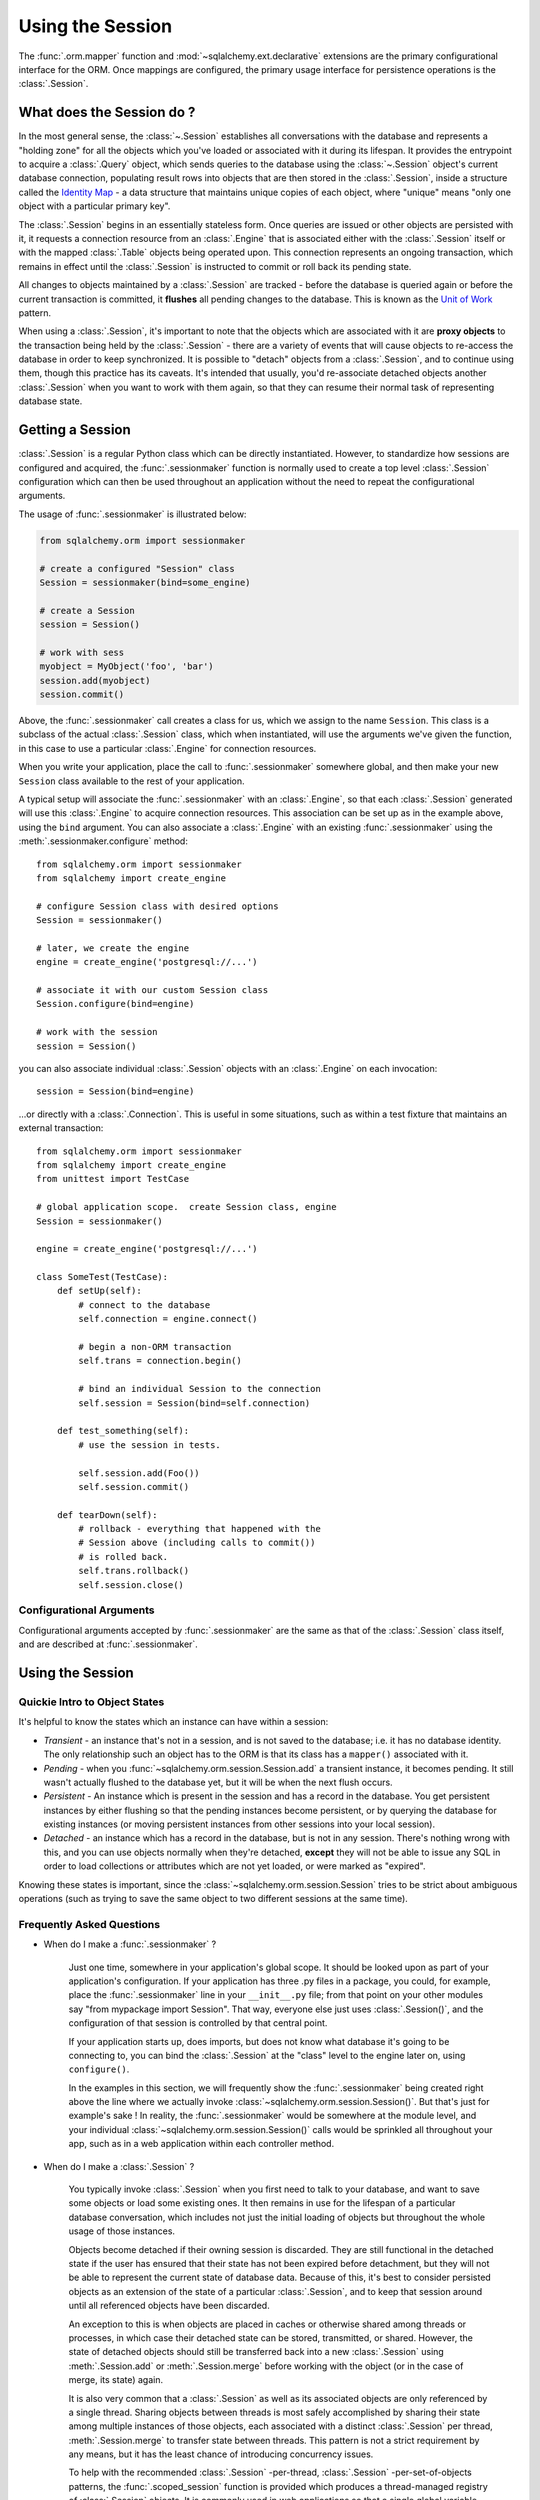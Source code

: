 .. _session_toplevel:

=================
Using the Session
=================

The :func:`.orm.mapper` function and :mod:`~sqlalchemy.ext.declarative` extensions
are the primary configurational interface for the ORM. Once mappings are
configured, the primary usage interface for persistence operations is the
:class:`.Session`.

What does the Session do ?
==========================

In the most general sense, the :class:`~.Session` establishes all
conversations with the database and represents a "holding zone" for all the
objects which you've loaded or associated with it during its lifespan. It
provides the entrypoint to acquire a :class:`.Query` object, which sends
queries to the database using the :class:`~.Session` object's current database
connection, populating result rows into objects that are then stored in the
:class:`.Session`, inside a structure called the `Identity Map
<http://martinfowler.com/eaaCatalog/identityMap.html>`_ - a data structure
that maintains unique copies of each object, where "unique" means "only one
object with a particular primary key".

The :class:`.Session` begins in an essentially stateless form. Once queries
are issued or other objects are persisted with it, it requests a connection
resource from an :class:`.Engine` that is associated either with the
:class:`.Session` itself or with the mapped :class:`.Table` objects being
operated upon. This connection represents an ongoing transaction, which
remains in effect until the :class:`.Session` is instructed to commit or roll
back its pending state.

All changes to objects maintained by a :class:`.Session` are tracked - before
the database is queried again or before the current transaction is committed,
it **flushes** all pending changes to the database. This is known as the `Unit
of Work <http://martinfowler.com/eaaCatalog/unitOfWork.html>`_ pattern.

When using a :class:`.Session`, it's important to note that the objects
which are associated with it are **proxy objects** to the transaction being
held by the :class:`.Session` - there are a variety of events that will cause
objects to re-access the database in order to keep synchronized.   It is 
possible to "detach" objects from a :class:`.Session`, and to continue using 
them, though this practice has its caveats.  It's intended that
usually, you'd re-associate detached objects another :class:`.Session` when you 
want to work with them again, so that they can resume their normal task of 
representing database state.

Getting a Session
=================

:class:`.Session` is a regular Python class which can
be directly instantiated. However, to standardize how sessions are configured
and acquired, the :func:`.sessionmaker` function is normally
used to create a top level :class:`.Session`
configuration which can then be used throughout an application without the
need to repeat the configurational arguments.

The usage of :func:`.sessionmaker` is illustrated below:

.. sourcecode:: python+sql

    from sqlalchemy.orm import sessionmaker

    # create a configured "Session" class
    Session = sessionmaker(bind=some_engine)

    # create a Session
    session = Session()

    # work with sess
    myobject = MyObject('foo', 'bar')
    session.add(myobject)
    session.commit()

Above, the :func:`.sessionmaker` call creates a class for us,
which we assign to the name ``Session``. This class is a subclass of the
actual :class:`.Session` class, which when instantiated, will
use the arguments we've given the function, in this case
to use a particular :class:`.Engine` for connection resources.

When you write your application, place the call to
:func:`.sessionmaker` somewhere global, and then make your new
``Session`` class available to the rest of your application.

A typical setup will associate the :func:`.sessionmaker` with an :class:`.Engine`,
so that each :class:`.Session` generated will use this :class:`.Engine`
to acquire connection resources.   This association can
be set up as in the example above, using the ``bind`` argument.   You 
can also associate a :class:`.Engine` with an existing :func:`.sessionmaker` 
using the :meth:`.sessionmaker.configure` method::
    
    from sqlalchemy.orm import sessionmaker
    from sqlalchemy import create_engine
    
    # configure Session class with desired options
    Session = sessionmaker()

    # later, we create the engine
    engine = create_engine('postgresql://...')

    # associate it with our custom Session class
    Session.configure(bind=engine)

    # work with the session
    session = Session()

you can also associate individual :class:`.Session` objects with an :class:`.Engine`
on each invocation::

    session = Session(bind=engine)
    
...or directly with a :class:`.Connection`.  This is useful in some situations, 
such as within a test fixture that maintains an external transaction::

    from sqlalchemy.orm import sessionmaker
    from sqlalchemy import create_engine
    from unittest import TestCase
    
    # global application scope.  create Session class, engine
    Session = sessionmaker()

    engine = create_engine('postgresql://...')

    class SomeTest(TestCase):
        def setUp(self):
            # connect to the database
            self.connection = engine.connect()

            # begin a non-ORM transaction
            self.trans = connection.begin()
    
            # bind an individual Session to the connection
            self.session = Session(bind=self.connection)
    
        def test_something(self):
            # use the session in tests.   
            
            self.session.add(Foo())
            self.session.commit()
    
        def tearDown(self):
            # rollback - everything that happened with the
            # Session above (including calls to commit()) 
            # is rolled back.
            self.trans.rollback()
            self.session.close()
            

Configurational Arguments
-------------------------

Configurational arguments accepted by :func:`.sessionmaker` are the same as that of the
:class:`.Session` class itself, and are described at
:func:`.sessionmaker`.

Using the Session
==================

Quickie Intro to Object States
------------------------------

It's helpful to know the states which an instance can have within a session:

* *Transient* - an instance that's not in a session, and is not saved to the
  database; i.e. it has no database identity. The only relationship such an
  object has to the ORM is that its class has a ``mapper()`` associated with
  it.

* *Pending* - when you :func:`~sqlalchemy.orm.session.Session.add` a transient
  instance, it becomes pending. It still wasn't actually flushed to the
  database yet, but it will be when the next flush occurs.

* *Persistent* - An instance which is present in the session and has a record
  in the database. You get persistent instances by either flushing so that the
  pending instances become persistent, or by querying the database for
  existing instances (or moving persistent instances from other sessions into
  your local session).

* *Detached* - an instance which has a record in the database, but is not in
  any session. There's nothing wrong with this, and you can use objects
  normally when they're detached, **except** they will not be able to issue
  any SQL in order to load collections or attributes which are not yet loaded,
  or were marked as "expired".

Knowing these states is important, since the
:class:`~sqlalchemy.orm.session.Session` tries to be strict about ambiguous
operations (such as trying to save the same object to two different sessions
at the same time).

Frequently Asked Questions
--------------------------

* When do I make a :func:`.sessionmaker` ?

    Just one time, somewhere in your application's global scope. It should be
    looked upon as part of your application's configuration. If your
    application has three .py files in a package, you could, for example,
    place the :func:`.sessionmaker` line in your ``__init__.py`` file; from
    that point on your other modules say "from mypackage import Session". That
    way, everyone else just uses :class:`.Session()`,
    and the configuration of that session is controlled by that central point.
    
    If your application starts up, does imports, but does not know what
    database it's going to be connecting to, you can bind the
    :class:`.Session` at the "class" level to the
    engine later on, using ``configure()``.
    
    In the examples in this section, we will frequently show the
    :func:`.sessionmaker` being created right above the line where we actually
    invoke :class:`~sqlalchemy.orm.session.Session()`. But that's just for
    example's sake ! In reality, the :func:`.sessionmaker` would be somewhere
    at the module level, and your individual
    :class:`~sqlalchemy.orm.session.Session()` calls would be sprinkled all
    throughout your app, such as in a web application within each controller
    method.

* When do I make a :class:`.Session` ?

    You typically invoke :class:`.Session` when you first need to talk to your
    database, and want to save some objects or load some existing ones. It
    then remains in use for the lifespan of a particular database
    conversation, which includes not just the initial loading of objects but
    throughout the whole usage of those instances.
    
    Objects become detached if their owning session is discarded. They are
    still functional in the detached state if the user has ensured that their
    state has not been expired before detachment, but they will not be able to
    represent the current state of database data. Because of this, it's best
    to consider persisted objects as an extension of the state of a particular
    :class:`.Session`, and to keep that session around until all referenced
    objects have been discarded.
    
    An exception to this is when objects are placed in caches or otherwise
    shared among threads or processes, in which case their detached state can
    be stored, transmitted, or shared. However, the state of detached objects
    should still be transferred back into a new :class:`.Session` using
    :meth:`.Session.add` or :meth:`.Session.merge` before working with the
    object (or in the case of merge, its state) again.
    
    It is also very common that a :class:`.Session` as well as its associated
    objects are only referenced by a single thread.  Sharing objects between
    threads is most safely accomplished by sharing their state among multiple
    instances of those objects, each associated with a distinct
    :class:`.Session` per thread, :meth:`.Session.merge` to transfer state
    between threads.   This pattern is not a strict requirement by any means, 
    but it has the least chance of introducing concurrency issues.
    
    To help with the recommended :class:`.Session` -per-thread,
    :class:`.Session` -per-set-of-objects patterns, the
    :func:`.scoped_session` function is provided which produces a
    thread-managed registry of :class:`.Session` objects. It is commonly used
    in web applications so that a single global variable can be used to safely
    represent transactional sessions with sets of objects, localized to a
    single thread. More on this object is in :ref:`unitofwork_contextual`.

* Is the Session a cache ?

    Yeee...no. It's somewhat used as a cache, in that it implements the
    identity map pattern, and stores objects keyed to their primary key.
    However, it doesn't do any kind of query caching. This means, if you say
    ``session.query(Foo).filter_by(name='bar')``, even if ``Foo(name='bar')``
    is right there, in the identity map, the session has no idea about that.
    It has to issue SQL to the database, get the rows back, and then when it
    sees the primary key in the row, *then* it can look in the local identity
    map and see that the object is already there. It's only when you say
    ``query.get({some primary key})`` that the
    :class:`~sqlalchemy.orm.session.Session` doesn't have to issue a query.
    
    Additionally, the Session stores object instances using a weak reference
    by default. This also defeats the purpose of using the Session as a cache.
    
    The :class:`.Session` is not designed to be a
    global object from which everyone consults as a "registry" of objects.
    That's more the job of a **second level cache**.   SQLAlchemy provides
    a pattern for implementing second level caching using `Beaker <http://beaker.groovie.org/>`_, 
    via the :ref:`examples_caching` example.

* How can I get the :class:`~sqlalchemy.orm.session.Session` for a certain object ?

    Use the :func:`~sqlalchemy.orm.session.Session.object_session` classmethod
    available on :class:`~sqlalchemy.orm.session.Session`::

        session = Session.object_session(someobject)

.. index::
   single: thread safety; sessions
   single: thread safety; Session

* Is the session thread-safe?

    Nope. It has no thread synchronization of any kind built in, and
    particularly when you do a flush operation, it definitely is not open to
    concurrent threads accessing it, because it holds onto a single database
    connection at that point. If you use a session which is non-transactional
    for read operations only, it's still not thread-"safe", but you also wont
    get any catastrophic failures either, since it checks out and returns
    connections to the connection pool on an as-needed basis; it's just that
    different threads might load the same objects independently of each other,
    but only one will wind up in the identity map (however, the other one
    might still live in a collection somewhere).

    But the bigger point here is, you should not *want* to use the session
    with multiple concurrent threads. That would be like having everyone at a
    restaurant all eat from the same plate. The session is a local "workspace"
    that you use for a specific set of tasks; you don't want to, or need to,
    share that session with other threads who are doing some other task. If,
    on the other hand, there are other threads participating in the same task
    you are, such as in a desktop graphical application, then you would be
    sharing the session with those threads, but you also will have implemented
    a proper locking scheme (or your graphical framework does) so that those
    threads do not collide.
    
    A multithreaded application is usually going to want to make usage of
    :func:`.scoped_session` to transparently manage sessions per thread.
    More on this at :ref:`unitofwork_contextual`.

Querying
--------

The :func:`~sqlalchemy.orm.session.Session.query` function takes one or more
*entities* and returns a new :class:`~sqlalchemy.orm.query.Query` object which
will issue mapper queries within the context of this Session. An entity is
defined as a mapped class, a :class:`~sqlalchemy.orm.mapper.Mapper` object, an
orm-enabled *descriptor*, or an ``AliasedClass`` object::

    # query from a class
    session.query(User).filter_by(name='ed').all()

    # query with multiple classes, returns tuples
    session.query(User, Address).join('addresses').filter_by(name='ed').all()

    # query using orm-enabled descriptors
    session.query(User.name, User.fullname).all()

    # query from a mapper
    user_mapper = class_mapper(User)
    session.query(user_mapper)

When :class:`~sqlalchemy.orm.query.Query` returns results, each object
instantiated is stored within the identity map. When a row matches an object
which is already present, the same object is returned. In the latter case,
whether or not the row is populated onto an existing object depends upon
whether the attributes of the instance have been *expired* or not. A
default-configured :class:`~sqlalchemy.orm.session.Session` automatically
expires all instances along transaction boundaries, so that with a normally
isolated transaction, there shouldn't be any issue of instances representing
data which is stale with regards to the current transaction.

Adding New or Existing Items
----------------------------

:func:`~sqlalchemy.orm.session.Session.add` is used to place instances in the
session. For *transient* (i.e. brand new) instances, this will have the effect
of an INSERT taking place for those instances upon the next flush. For
instances which are *persistent* (i.e. were loaded by this session), they are
already present and do not need to be added. Instances which are *detached*
(i.e. have been removed from a session) may be re-associated with a session
using this method::

    user1 = User(name='user1')
    user2 = User(name='user2')
    session.add(user1)
    session.add(user2)

    session.commit()     # write changes to the database

To add a list of items to the session at once, use
:func:`~sqlalchemy.orm.session.Session.add_all`::

    session.add_all([item1, item2, item3])

The :func:`~sqlalchemy.orm.session.Session.add` operation **cascades** along
the ``save-update`` cascade. For more details see the section
:ref:`unitofwork_cascades`.

Merging
-------

:func:`~sqlalchemy.orm.session.Session.merge` reconciles the current state of
an instance and its associated children with existing data in the database,
and returns a copy of the instance associated with the session. Usage is as
follows::

    merged_object = session.merge(existing_object)

When given an instance, it follows these steps:

  * It examines the primary key of the instance. If it's present, it attempts
    to load an instance with that primary key (or pulls from the local
    identity map).
  * If there's no primary key on the given instance, or the given primary key
    does not exist in the database, a new instance is created.
  * The state of the given instance is then copied onto the located/newly
    created instance.
  * The operation is cascaded to associated child items along the ``merge``
    cascade. Note that all changes present on the given instance, including
    changes to collections, are merged.
  * The new instance is returned.

With :func:`~sqlalchemy.orm.session.Session.merge`, the given instance is not
placed within the session, and can be associated with a different session or
detached. :func:`~sqlalchemy.orm.session.Session.merge` is very useful for
taking the state of any kind of object structure without regard for its
origins or current session associations and placing that state within a
session. Here's two examples:

  * An application which reads an object structure from a file and wishes to
    save it to the database might parse the file, build up the structure, and
    then use :func:`~sqlalchemy.orm.session.Session.merge` to save it to the
    database, ensuring that the data within the file is used to formulate the
    primary key of each element of the structure. Later, when the file has
    changed, the same process can be re-run, producing a slightly different
    object structure, which can then be ``merged`` in again, and the
    :class:`~sqlalchemy.orm.session.Session` will automatically update the
    database to reflect those changes.
  * A web application stores mapped entities within an HTTP session object.
    When each request starts up, the serialized data can be merged into the
    session, so that the original entity may be safely shared among requests
    and threads.

:func:`~sqlalchemy.orm.session.Session.merge` is frequently used by
applications which implement their own second level caches. This refers to an
application which uses an in memory dictionary, or an tool like Memcached to
store objects over long running spans of time. When such an object needs to
exist within a :class:`~sqlalchemy.orm.session.Session`,
:func:`~sqlalchemy.orm.session.Session.merge` is a good choice since it leaves
the original cached object untouched. For this use case, merge provides a
keyword option called ``load=False``. When this boolean flag is set to
``False``, :func:`~sqlalchemy.orm.session.Session.merge` will not issue any
SQL to reconcile the given object against the current state of the database,
thereby reducing query overhead. The limitation is that the given object and
all of its children may not contain any pending changes, and it's also of
course possible that newer information in the database will not be present on
the merged object, since no load is issued.

Deleting
--------

The :func:`~sqlalchemy.orm.session.Session.delete` method places an instance
into the Session's list of objects to be marked as deleted::

    # mark two objects to be deleted
    session.delete(obj1)
    session.delete(obj2)

    # commit (or flush)
    session.commit()

The big gotcha with :func:`~sqlalchemy.orm.session.Session.delete` is that
**nothing is removed from collections**. Such as, if a ``User`` has a
collection of three ``Addresses``, deleting an ``Address`` will not remove it
from ``user.addresses``::

    >>> address = user.addresses[1]
    >>> session.delete(address)
    >>> session.flush()
    >>> address in user.addresses
    True

The solution is to use proper cascading::

    mapper(User, users_table, properties={
        'addresses':relationship(Address, cascade="all, delete, delete-orphan")
    })
    del user.addresses[1]
    session.flush()

Deleting based on Filter Criterion
~~~~~~~~~~~~~~~~~~~~~~~~~~~~~~~~~~

The caveat with ``Session.delete()`` is that you need to have an object handy
already in order to delete. The Query includes a
:func:`~sqlalchemy.orm.query.Query.delete` method which deletes based on
filtering criteria::

    session.query(User).filter(User.id==7).delete()

The ``Query.delete()`` method includes functionality to "expire" objects
already in the session which match the criteria. However it does have some
caveats, including that "delete" and "delete-orphan" cascades won't be fully
expressed for collections which are already loaded. See the API docs for
:meth:`~sqlalchemy.orm.query.Query.delete` for more details.

Flushing
--------

When the :class:`~sqlalchemy.orm.session.Session` is used with its default
configuration, the flush step is nearly always done transparently.
Specifically, the flush occurs before any individual
:class:`~sqlalchemy.orm.query.Query` is issued, as well as within the
:func:`~sqlalchemy.orm.session.Session.commit` call before the transaction is
committed. It also occurs before a SAVEPOINT is issued when
:func:`~sqlalchemy.orm.session.Session.begin_nested` is used.

Regardless of the autoflush setting, a flush can always be forced by issuing
:func:`~sqlalchemy.orm.session.Session.flush`::

    session.flush()

The "flush-on-Query" aspect of the behavior can be disabled by constructing
:func:`.sessionmaker` with the flag ``autoflush=False``::

    Session = sessionmaker(autoflush=False)

Additionally, autoflush can be temporarily disabled by setting the
``autoflush`` flag at any time::

    mysession = Session()
    mysession.autoflush = False

Some autoflush-disable recipes are available at `DisableAutoFlush
<http://www.sqlalchemy.org/trac/wiki/UsageRecipes/DisableAutoflush>`_.

The flush process *always* occurs within a transaction, even if the
:class:`~sqlalchemy.orm.session.Session` has been configured with
``autocommit=True``, a setting that disables the session's persistent
transactional state. If no transaction is present,
:func:`~sqlalchemy.orm.session.Session.flush` creates its own transaction and
commits it. Any failures during flush will always result in a rollback of
whatever transaction is present. If the Session is not in ``autocommit=True``
mode, an explicit call to :func:`~sqlalchemy.orm.session.Session.rollback` is
required after a flush fails, even though the underlying transaction will have
been rolled back already - this is so that the overall nesting pattern of
so-called "subtransactions" is consistently maintained.

Committing
----------

:func:`~sqlalchemy.orm.session.Session.commit` is used to commit the current
transaction. It always issues :func:`~sqlalchemy.orm.session.Session.flush`
beforehand to flush any remaining state to the database; this is independent
of the "autoflush" setting. If no transaction is present, it raises an error.
Note that the default behavior of the :class:`~sqlalchemy.orm.session.Session`
is that a transaction is always present; this behavior can be disabled by
setting ``autocommit=True``. In autocommit mode, a transaction can be
initiated by calling the :func:`~sqlalchemy.orm.session.Session.begin` method.

Another behavior of :func:`~sqlalchemy.orm.session.Session.commit` is that by
default it expires the state of all instances present after the commit is
complete. This is so that when the instances are next accessed, either through
attribute access or by them being present in a
:class:`~sqlalchemy.orm.query.Query` result set, they receive the most recent
state. To disable this behavior, configure
:func:`.sessionmaker` with ``expire_on_commit=False``.

Normally, instances loaded into the :class:`~sqlalchemy.orm.session.Session`
are never changed by subsequent queries; the assumption is that the current
transaction is isolated so the state most recently loaded is correct as long
as the transaction continues. Setting ``autocommit=True`` works against this
model to some degree since the :class:`~sqlalchemy.orm.session.Session`
behaves in exactly the same way with regard to attribute state, except no
transaction is present.

Rolling Back
------------

:func:`~sqlalchemy.orm.session.Session.rollback` rolls back the current
transaction. With a default configured session, the post-rollback state of the
session is as follows:

  * All transactions are rolled back and all connections returned to the
    connection pool, unless the Session was bound directly to a Connection, in
    which case the connection is still maintained (but still rolled back).
  * Objects which were initially in the *pending* state when they were added
    to the :class:`~sqlalchemy.orm.session.Session` within the lifespan of the
    transaction are expunged, corresponding to their INSERT statement being
    rolled back. The state of their attributes remains unchanged.
  * Objects which were marked as *deleted* within the lifespan of the
    transaction are promoted back to the *persistent* state, corresponding to
    their DELETE statement being rolled back. Note that if those objects were
    first *pending* within the transaction, that operation takes precedence
    instead.
  * All objects not expunged are fully expired.

With that state understood, the :class:`~sqlalchemy.orm.session.Session` may
safely continue usage after a rollback occurs.

When a :func:`~sqlalchemy.orm.session.Session.flush` fails, typically for
reasons like primary key, foreign key, or "not nullable" constraint
violations, a :func:`~sqlalchemy.orm.session.Session.rollback` is issued
automatically (it's currently not possible for a flush to continue after a
partial failure). However, the flush process always uses its own transactional
demarcator called a *subtransaction*, which is described more fully in the
docstrings for :class:`~sqlalchemy.orm.session.Session`. What it means here is
that even though the database transaction has been rolled back, the end user
must still issue :func:`~sqlalchemy.orm.session.Session.rollback` to fully
reset the state of the :class:`~sqlalchemy.orm.session.Session`.

Expunging
---------

Expunge removes an object from the Session, sending persistent instances to
the detached state, and pending instances to the transient state:

.. sourcecode:: python+sql

    session.expunge(obj1)

To remove all items, call :func:`~sqlalchemy.orm.session.Session.expunge_all`
(this method was formerly known as ``clear()``).

Closing
-------

The :func:`~sqlalchemy.orm.session.Session.close` method issues a
:func:`~sqlalchemy.orm.session.Session.expunge_all`, and releases any
transactional/connection resources. When connections are returned to the
connection pool, transactional state is rolled back as well.

Refreshing / Expiring
---------------------

The Session normally works in the context of an ongoing transaction (with the
default setting of autoflush=False). Most databases offer "isolated"
transactions - this refers to a series of behaviors that allow the work within
a transaction to remain consistent as time passes, regardless of the
activities outside of that transaction. A key feature of a high degree of
transaction isolation is that emitting the same SELECT statement twice will
return the same results as when it was called the first time, even if the data
has been modified in another transaction.

For this reason, the :class:`.Session` gains very efficient behavior by 
loading the attributes of each instance only once.   Subsequent reads of the 
same row in the same transaction are assumed to have the same value.  The
user application also gains directly from this assumption, that the transaction
is regarded as a temporary shield against concurrent changes - a good application
will ensure that isolation levels are set appropriately such that this assumption
can be made, given the kind of data being worked with.

To clear out the currently loaded state on an instance, the instance or its individual
attributes can be marked as "expired", which results in a reload to
occur upon next access of any of the instance's attrbutes.  The instance
can also be immediately reloaded from the database.   The :meth:`~.Session.expire`
and :meth:`~.Session.refresh` methods achieve this::

    # immediately re-load attributes on obj1, obj2
    session.refresh(obj1)
    session.refresh(obj2)

    # expire objects obj1, obj2, attributes will be reloaded
    # on the next access:
    session.expire(obj1)
    session.expire(obj2)

When an expired object reloads, all non-deferred column-based attributes are
loaded in one query. Current behavior for expired relationship-based
attributes is that they load individually upon access - this behavior may be
enhanced in a future release. When a refresh is invoked on an object, the
ultimate operation is equivalent to a :meth:`.Query.get`, so any relationships
configured with eager loading should also load within the scope of the refresh
operation.

:meth:`~.Session.refresh` and
:meth:`~.Session.expire` also support being passed a
list of individual attribute names in which to be refreshed. These names can
refer to any attribute, column-based or relationship based::

    # immediately re-load the attributes 'hello', 'world' on obj1, obj2
    session.refresh(obj1, ['hello', 'world'])
    session.refresh(obj2, ['hello', 'world'])

    # expire the attributes 'hello', 'world' objects obj1, obj2, attributes will be reloaded
    # on the next access:
    session.expire(obj1, ['hello', 'world'])
    session.expire(obj2, ['hello', 'world'])

The full contents of the session may be expired at once using
:meth:`~.Session.expire_all`::

    session.expire_all()

Note that :meth:`~.Session.expire_all` is called **automatically** whenever
:meth:`~.Session.commit` or :meth:`~.Session.rollback` are called. If using the
session in its default mode of autocommit=False and with a well-isolated
transactional environment (which is provided by most backends with the notable
exception of MySQL MyISAM), there is virtually *no reason* to ever call
:meth:`~.Session.expire_all` directly - plenty of state will remain on the
current transaction until it is rolled back or committed or otherwise removed.

:meth:`~.Session.refresh` and :meth:`~.Session.expire` similarly are usually
only necessary when an UPDATE or DELETE has been issued manually within the
transaction using :meth:`.Session.execute()`.

Session Attributes
------------------

The :class:`~sqlalchemy.orm.session.Session` itself acts somewhat like a
set-like collection. All items present may be accessed using the iterator
interface::

    for obj in session:
        print obj

And presence may be tested for using regular "contains" semantics::

    if obj in session:
        print "Object is present"

The session is also keeping track of all newly created (i.e. pending) objects,
all objects which have had changes since they were last loaded or saved (i.e.
"dirty"), and everything that's been marked as deleted::

    # pending objects recently added to the Session
    session.new

    # persistent objects which currently have changes detected
    # (this collection is now created on the fly each time the property is called)
    session.dirty

    # persistent objects that have been marked as deleted via session.delete(obj)
    session.deleted

Note that objects within the session are by default *weakly referenced*. This
means that when they are dereferenced in the outside application, they fall
out of scope from within the :class:`~sqlalchemy.orm.session.Session` as well
and are subject to garbage collection by the Python interpreter. The
exceptions to this include objects which are pending, objects which are marked
as deleted, or persistent objects which have pending changes on them. After a
full flush, these collections are all empty, and all objects are again weakly
referenced. To disable the weak referencing behavior and force all objects
within the session to remain until explicitly expunged, configure
:func:`.sessionmaker` with the ``weak_identity_map=False``
setting.

.. _unitofwork_cascades:

Cascades
========

Mappers support the concept of configurable *cascade* behavior on
:func:`~sqlalchemy.orm.relationship` constructs. This behavior controls how
the Session should treat the instances that have a parent-child relationship
with another instance that is operated upon by the Session. Cascade is
indicated as a comma-separated list of string keywords, with the possible
values ``all``, ``delete``, ``save-update``, ``refresh-expire``, ``merge``,
``expunge``, and ``delete-orphan``.

Cascading is configured by setting the ``cascade`` keyword argument on a
:func:`~sqlalchemy.orm.relationship`::

    mapper(Order, order_table, properties={
        'items' : relationship(Item, items_table, cascade="all, delete-orphan"),
        'customer' : relationship(User, users_table, user_orders_table, cascade="save-update"),
    })

The above mapper specifies two relationships, ``items`` and ``customer``. The
``items`` relationship specifies "all, delete-orphan" as its ``cascade``
value, indicating that all ``add``, ``merge``, ``expunge``, ``refresh``
``delete`` and ``expire`` operations performed on a parent ``Order`` instance
should also be performed on the child ``Item`` instances attached to it. The
``delete-orphan`` cascade value additionally indicates that if an ``Item``
instance is no longer associated with an ``Order``, it should also be deleted.
The "all, delete-orphan" cascade argument allows a so-called *lifecycle*
relationship between an ``Order`` and an ``Item`` object.

The ``customer`` relationship specifies only the "save-update" cascade value,
indicating most operations will not be cascaded from a parent ``Order``
instance to a child ``User`` instance except for the
:func:`~sqlalchemy.orm.session.Session.add` operation. "save-update" cascade
indicates that an :func:`~sqlalchemy.orm.session.Session.add` on the parent
will cascade to all child items, and also that items added to a parent which
is already present in a session will also be added to that same session.
"save-update" cascade also cascades the *pending history* of a
relationship()-based attribute, meaning that objects which were removed from a
scalar or collection attribute whose changes have not yet been flushed are
also placed into the new session - this so that foreign key clear operations
and deletions will take place (new in 0.6).

Note that the ``delete-orphan`` cascade only functions for relationships where
the target object can have a single parent at a time, meaning it is only
appropriate for one-to-one or one-to-many relationships. For a
:func:`~sqlalchemy.orm.relationship` which establishes one-to-one via a local
foreign key, i.e. a many-to-one that stores only a single parent, or
one-to-one/one-to-many via a "secondary" (association) table, a warning will
be issued if ``delete-orphan`` is configured. To disable this warning, also
specify the ``single_parent=True`` flag on the relationship, which constrains
objects to allow attachment to only one parent at a time.

The default value for ``cascade`` on :func:`~sqlalchemy.orm.relationship` is
``save-update, merge``.

.. _unitofwork_transaction:

Managing Transactions
=====================

The :class:`~sqlalchemy.orm.session.Session` manages transactions across all
engines associated with it. As the :class:`~sqlalchemy.orm.session.Session`
receives requests to execute SQL statements using a particular
:class:`~sqlalchemy.engine.base.Engine` or
:class:`~sqlalchemy.engine.base.Connection`, it adds each individual
:class:`~sqlalchemy.engine.base.Engine` encountered to its transactional state
and maintains an open connection for each one (note that a simple application
normally has just one :class:`~sqlalchemy.engine.base.Engine`). At commit
time, all unflushed data is flushed, and each individual transaction is
committed. If the underlying databases support two-phase semantics, this may
be used by the Session as well if two-phase transactions are enabled.

Normal operation ends the transactional state using the
:func:`~sqlalchemy.orm.session.Session.rollback` or
:func:`~sqlalchemy.orm.session.Session.commit` methods. After either is
called, the :class:`~sqlalchemy.orm.session.Session` starts a new
transaction::

    Session = sessionmaker()
    session = Session()
    try:
        item1 = session.query(Item).get(1)
        item2 = session.query(Item).get(2)
        item1.foo = 'bar'
        item2.bar = 'foo'

        # commit- will immediately go into a new transaction afterwards
        session.commit()
    except:
        # rollback - will immediately go into a new transaction afterwards.
        session.rollback()

A session which is configured with ``autocommit=True`` may be placed into a
transaction using :func:`~sqlalchemy.orm.session.Session.begin`. With an
``autocommit=True`` session that's been placed into a transaction using
:func:`~sqlalchemy.orm.session.Session.begin`, the session releases all
connection resources after a :func:`~sqlalchemy.orm.session.Session.commit` or
:func:`~sqlalchemy.orm.session.Session.rollback` and remains transaction-less
(with the exception of flushes) until the next
:func:`~sqlalchemy.orm.session.Session.begin` call::

    Session = sessionmaker(autocommit=True)
    session = Session()
    session.begin()
    try:
        item1 = session.query(Item).get(1)
        item2 = session.query(Item).get(2)
        item1.foo = 'bar'
        item2.bar = 'foo'
        session.commit()
    except:
        session.rollback()
        raise

The :func:`~sqlalchemy.orm.session.Session.begin` method also returns a
transactional token which is compatible with the Python 2.6 ``with``
statement::

    Session = sessionmaker(autocommit=True)
    session = Session()
    with session.begin():
        item1 = session.query(Item).get(1)
        item2 = session.query(Item).get(2)
        item1.foo = 'bar'
        item2.bar = 'foo'

Using SAVEPOINT
---------------

SAVEPOINT transactions, if supported by the underlying engine, may be
delineated using the :func:`~sqlalchemy.orm.session.Session.begin_nested`
method::

    Session = sessionmaker()
    session = Session()
    session.add(u1)
    session.add(u2)

    session.begin_nested() # establish a savepoint
    session.add(u3)
    session.rollback()  # rolls back u3, keeps u1 and u2

    session.commit() # commits u1 and u2

:func:`~sqlalchemy.orm.session.Session.begin_nested` may be called any number
of times, which will issue a new SAVEPOINT with a unique identifier for each
call. For each :func:`~sqlalchemy.orm.session.Session.begin_nested` call, a
corresponding :func:`~sqlalchemy.orm.session.Session.rollback` or
:func:`~sqlalchemy.orm.session.Session.commit` must be issued.

When :func:`~sqlalchemy.orm.session.Session.begin_nested` is called, a
:func:`~sqlalchemy.orm.session.Session.flush` is unconditionally issued
(regardless of the ``autoflush`` setting). This is so that when a
:func:`~sqlalchemy.orm.session.Session.rollback` occurs, the full state of the
session is expired, thus causing all subsequent attribute/instance access to
reference the full state of the :class:`~sqlalchemy.orm.session.Session` right
before :func:`~sqlalchemy.orm.session.Session.begin_nested` was called.

Enabling Two-Phase Commit
-------------------------

Finally, for MySQL, PostgreSQL, and soon Oracle as well, the session can be
instructed to use two-phase commit semantics. This will coordinate the
committing of transactions across databases so that the transaction is either
committed or rolled back in all databases. You can also
:func:`~sqlalchemy.orm.session.Session.prepare` the session for interacting
with transactions not managed by SQLAlchemy. To use two phase transactions set
the flag ``twophase=True`` on the session::

    engine1 = create_engine('postgresql://db1')
    engine2 = create_engine('postgresql://db2')

    Session = sessionmaker(twophase=True)

    # bind User operations to engine 1, Account operations to engine 2
    Session.configure(binds={User:engine1, Account:engine2})

    session = Session()

    # .... work with accounts and users

    # commit.  session will issue a flush to all DBs, and a prepare step to all DBs,
    # before committing both transactions
    session.commit()

Embedding SQL Insert/Update Expressions into a Flush
=====================================================

This feature allows the value of a database column to be set to a SQL
expression instead of a literal value. It's especially useful for atomic
updates, calling stored procedures, etc. All you do is assign an expression to
an attribute::

    class SomeClass(object):
        pass
    mapper(SomeClass, some_table)

    someobject = session.query(SomeClass).get(5)

    # set 'value' attribute to a SQL expression adding one
    someobject.value = some_table.c.value + 1

    # issues "UPDATE some_table SET value=value+1"
    session.commit()

This technique works both for INSERT and UPDATE statements. After the
flush/commit operation, the ``value`` attribute on ``someobject`` above is
expired, so that when next accessed the newly generated value will be loaded
from the database.

Using SQL Expressions with Sessions
====================================

SQL expressions and strings can be executed via the
:class:`~sqlalchemy.orm.session.Session` within its transactional context.
This is most easily accomplished using the
:func:`~sqlalchemy.orm.session.Session.execute` method, which returns a
:class:`~sqlalchemy.engine.base.ResultProxy` in the same manner as an
:class:`~sqlalchemy.engine.base.Engine` or
:class:`~sqlalchemy.engine.base.Connection`::

    Session = sessionmaker(bind=engine)
    session = Session()

    # execute a string statement
    result = session.execute("select * from table where id=:id", {'id':7})

    # execute a SQL expression construct
    result = session.execute(select([mytable]).where(mytable.c.id==7))

The current :class:`~sqlalchemy.engine.base.Connection` held by the
:class:`~sqlalchemy.orm.session.Session` is accessible using the
:func:`~sqlalchemy.orm.session.Session.connection` method::

    connection = session.connection()

The examples above deal with a :class:`~sqlalchemy.orm.session.Session` that's
bound to a single :class:`~sqlalchemy.engine.base.Engine` or
:class:`~sqlalchemy.engine.base.Connection`. To execute statements using a
:class:`~sqlalchemy.orm.session.Session` which is bound either to multiple
engines, or none at all (i.e. relies upon bound metadata), both
:func:`~sqlalchemy.orm.session.Session.execute` and
:func:`~sqlalchemy.orm.session.Session.connection` accept a ``mapper`` keyword
argument, which is passed a mapped class or
:class:`~sqlalchemy.orm.mapper.Mapper` instance, which is used to locate the
proper context for the desired engine::

    Session = sessionmaker()
    session = Session()

    # need to specify mapper or class when executing
    result = session.execute("select * from table where id=:id", {'id':7}, mapper=MyMappedClass)

    result = session.execute(select([mytable], mytable.c.id==7), mapper=MyMappedClass)

    connection = session.connection(MyMappedClass)

Joining a Session into an External Transaction
===============================================

If a :class:`~sqlalchemy.engine.base.Connection` is being used which is
already in a transactional state (i.e. has a
:class:`~sqlalchemy.engine.base.Transaction`), a
:class:`~sqlalchemy.orm.session.Session` can be made to participate within
that transaction by just binding the :class:`~sqlalchemy.orm.session.Session`
to that :class:`~sqlalchemy.engine.base.Connection`::

    Session = sessionmaker()

    # non-ORM connection + transaction
    conn = engine.connect()
    trans = conn.begin()

    # create a Session, bind to the connection
    session = Session(bind=conn)

    # ... work with session

    session.commit() # commit the session
    session.close()  # close it out, prohibit further actions

    trans.commit() # commit the actual transaction

Note that above, we issue a ``commit()`` both on the
:class:`~sqlalchemy.orm.session.Session` as well as the
:class:`~sqlalchemy.engine.base.Transaction`. This is an example of where we
take advantage of :class:`~sqlalchemy.engine.base.Connection`'s ability to
maintain *subtransactions*, or nested begin/commit pairs. The
:class:`~sqlalchemy.orm.session.Session` is used exactly as though it were
managing the transaction on its own; its
:func:`~sqlalchemy.orm.session.Session.commit` method issues its
:func:`~sqlalchemy.orm.session.Session.flush`, and commits the subtransaction.
The subsequent transaction the :class:`~sqlalchemy.orm.session.Session` starts
after commit will not begin until it's next used. Above we issue a
:func:`~sqlalchemy.orm.session.Session.close` to prevent this from occurring.
Finally, the actual transaction is committed using ``Transaction.commit()``.

When using the ``threadlocal`` engine context, the process above is
simplified; the :class:`~sqlalchemy.orm.session.Session` uses the same
connection/transaction as everyone else in the current thread, whether or not
you explicitly bind it::

    engine = create_engine('postgresql://mydb', strategy="threadlocal")
    engine.begin()

    session = Session()  # session takes place in the transaction like everyone else

    # ... go nuts

    engine.commit() # commit the transaction

.. _unitofwork_contextual:

Contextual/Thread-local Sessions
=================================

A common need in applications, particularly those built around web frameworks,
is the ability to "share" a :class:`~sqlalchemy.orm.session.Session` object
among disparate parts of an application, without needing to pass the object
explicitly to all method and function calls. What you're really looking for is
some kind of "global" session object, or at least "global" to all the parts of
an application which are tasked with servicing the current request. For this
pattern, SQLAlchemy provides the ability to enhance the
:class:`~sqlalchemy.orm.session.Session` class generated by
:func:`.sessionmaker` to provide auto-contextualizing support.
This means that whenever you create a :class:`~sqlalchemy.orm.session.Session`
instance with its constructor, you get an *existing*
:class:`~sqlalchemy.orm.session.Session` object which is bound to some
"context". By default, this context is the current thread. This feature is
what previously was accomplished using the ``sessioncontext`` SQLAlchemy
extension.

Creating a Thread-local Context
-------------------------------

The :func:`~sqlalchemy.orm.scoped_session` function wraps around the
:func:`.sessionmaker` function, and produces an object which
behaves the same as the :class:`~sqlalchemy.orm.session.Session` subclass
returned by :func:`.sessionmaker`::

    from sqlalchemy.orm import scoped_session, sessionmaker
    Session = scoped_session(sessionmaker())

However, when you instantiate this :class:`~sqlalchemy.orm.session.Session`
"class", in reality the object is pulled from a threadlocal variable, or if it
doesn't exist yet, it's created using the underlying class generated by
:func:`.sessionmaker`::

    >>> # call Session() the first time.  the new Session instance is created.
    >>> session = Session()

    >>> # later, in the same application thread, someone else calls Session()
    >>> session2 = Session()

    >>> # the two Session objects are *the same* object
    >>> session is session2
    True

Since the :class:`~sqlalchemy.orm.session.Session()` constructor now returns
the same :class:`~sqlalchemy.orm.session.Session` object every time within the
current thread, the object returned by :func:`~sqlalchemy.orm.scoped_session`
also implements most of the :class:`~sqlalchemy.orm.session.Session` methods
and properties at the "class" level, such that you don't even need to
instantiate :class:`~sqlalchemy.orm.session.Session()`::

    # create some objects
    u1 = User()
    u2 = User()

    # save to the contextual session, without instantiating
    Session.add(u1)
    Session.add(u2)

    # view the "new" attribute
    assert u1 in Session.new

    # commit changes
    Session.commit()

The contextual session may be disposed of by calling ``Session.remove()``::

    # remove current contextual session
    Session.remove()

After ``remove()`` is called, the next operation with the contextual session
will start a new :class:`~sqlalchemy.orm.session.Session` for the current
thread.

.. _session_lifespan:

Lifespan of a Contextual Session
--------------------------------

A (really, really) common question is when does the contextual session get
created, when does it get disposed ? We'll consider a typical lifespan as used
in a web application::

    Web Server          Web Framework        User-defined Controller Call
    --------------      --------------       ------------------------------
    web request    ->
                        call controller ->   # call Session().  this establishes a new,
                                             # contextual Session.
                                             session = Session()

                                             # load some objects, save some changes
                                             objects = session.query(MyClass).all()

                                             # some other code calls Session, it's the
                                             # same contextual session as "sess"
                                             session2 = Session()
                                             session2.add(foo)
                                             session2.commit()

                                             # generate content to be returned
                                             return generate_content()
                        Session.remove() <-
    web response   <-

The above example illustrates an explicit call to ``Session.remove()``. This
has the effect such that each web request starts fresh with a brand new
session. When integrating with a web framework, there's actually many options
on how to proceed for this step:

* Session.remove() - this is the most cut and dry approach; the
  :class:`~sqlalchemy.orm.session.Session` is thrown away, all of its
  transactional resources rolled back and connections checked back to the
  connection pool. A new :class:`~sqlalchemy.orm.session.Session` will be used
  on the next request.
* Session.close() - Similar to calling ``remove()``, in that all objects are
  explicitly expunged, transactional resources are rolled back, connection
  resources checked back into the connection pool, except the actual
  :class:`~sqlalchemy.orm.session.Session` object hangs around. It doesn't
  make too much difference here unless the start of the web request would like
  to pass specific options to the initial construction of
  :class:`~sqlalchemy.orm.session.Session()`, such as a specific
  :class:`~sqlalchemy.engine.base.Engine` to bind to.
* Session.commit() - In this case, the behavior is that any remaining changes
  pending are flushed, and the transaction is committed; connection resources
  are returned to the connection pool. The full state of the session is
  expired, so that when the next web request is started, all data will be
  reloaded. In reality, the contents of the
  :class:`~sqlalchemy.orm.session.Session` are weakly referenced anyway so its
  likely that it will be empty on the next request in any case.
* Session.rollback() - Similar to calling commit, except we assume that the
  user would have called commit explicitly if that was desired; the
  :func:`~sqlalchemy.orm.session.Session.rollback` ensures that no
  transactional state remains, returns connections to the connection pool, and
  expires all data, in the case that the request was aborted and did not roll
  back itself.
* do nothing - this is a valid option as well. The controller code is
  responsible for doing one of the above steps at the end of the request.

Scoped Session API docs: :func:`sqlalchemy.orm.scoped_session`

.. _session_partitioning:

Partitioning Strategies
=======================

Vertical Partitioning
---------------------

Vertical partitioning places different kinds of objects, or different tables,
across multiple databases::

    engine1 = create_engine('postgresql://db1')
    engine2 = create_engine('postgresql://db2')

    Session = sessionmaker(twophase=True)

    # bind User operations to engine 1, Account operations to engine 2
    Session.configure(binds={User:engine1, Account:engine2})

    session = Session()

Horizontal Partitioning
-----------------------

Horizontal partitioning partitions the rows of a single table (or a set of
tables) across multiple databases.

See the "sharding" example in `attribute_shard.py
<http://www.sqlalchemy.org/trac/browser/sqlalchemy/trunk/examples/sharding/attribute_shard.py>`_

